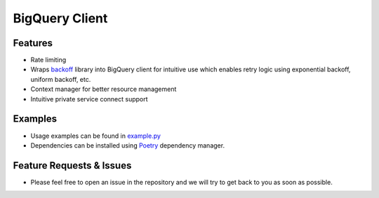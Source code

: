 =====================
BigQuery Client
=====================

*********************
Features
*********************
* Rate limiting
* Wraps `backoff <https://pypi.org/project/backoff/>`_ library into BigQuery client for intuitive use which enables retry logic using exponential backoff, uniform backoff, etc.
* Context manager for better resource management 
* Intuitive private service connect support

*********************
Examples 
*********************
* Usage examples can be found in `example.py <https://github.com/fsn-capital/pycommon/blob/main/bq/example.py>`_
* Dependencies can be installed using `Poetry <https://python-poetry.org/docs/>`_ dependency manager.

**************************
Feature Requests & Issues
**************************
* Please feel free to open an issue in the repository and we will try to get back to you as soon as possible.